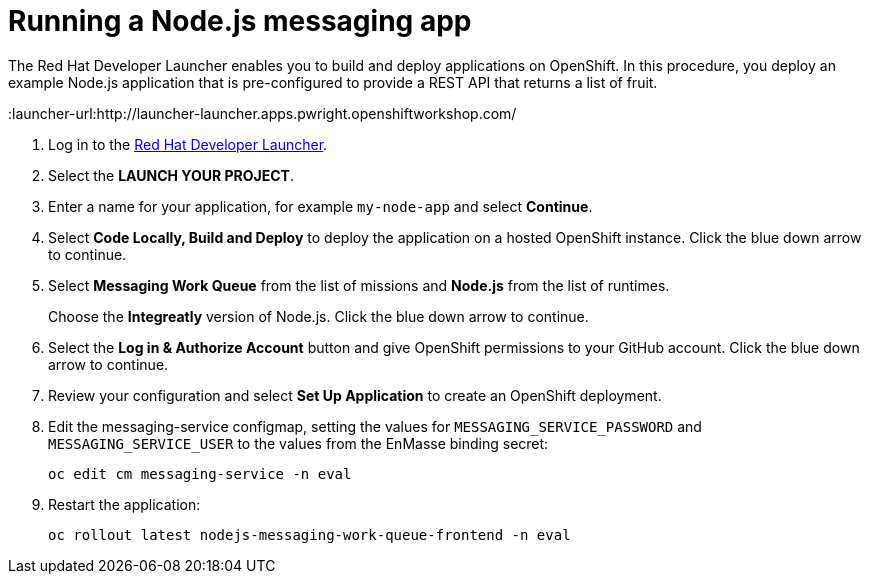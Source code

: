 // Module included in the following assemblies:
//
// <List assemblies here, each on a new line>


[id='running-node-app_{context}']
// tag::intro[]
= Running a Node.js messaging app

The Red Hat Developer Launcher enables you to build and deploy applications on OpenShift.
In this procedure, you deploy an example Node.js application that is pre-configured to provide a REST API that returns a list of fruit.
// end::intro[]

:launcher-url:http://launcher-launcher.apps.pwright.openshiftworkshop.com/

. Log in to the link:{launcher-url}[Red Hat Developer Launcher].

. Select the *LAUNCH YOUR PROJECT*.

. Enter a name for your application, for example `my-node-app` and select *Continue*.

. Select *Code Locally, Build and Deploy* to deploy the application on a hosted OpenShift instance. Click the blue down arrow to continue.

. Select *Messaging Work Queue* from the list of missions and *Node.js* from the list of runtimes. 
+
Choose the *Integreatly* version of Node.js. Click the blue down arrow to continue.

. Select the *Log in & Authorize Account* button and give OpenShift permissions to your GitHub account. Click the blue down arrow to continue.

. Review your configuration and select *Set Up Application* to create an OpenShift deployment.

. Edit the messaging-service configmap, setting the values for `MESSAGING_SERVICE_PASSWORD` and `MESSAGING_SERVICE_USER` to the values from the EnMasse binding secret:
+
----
oc edit cm messaging-service -n eval
----
. Restart the application:
+
----
oc rollout latest nodejs-messaging-work-queue-frontend -n eval
----